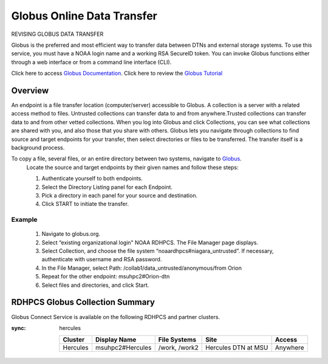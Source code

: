 .. _globus_online_data_transfer:

***************************
Globus Online Data Transfer
***************************

REVISING GLOBUS DATA TRANSFER 

Globus is the preferred and most efficient way to transfer data between
DTNs and external storage systems. To use this service, you must have a NOAA login name and a working RSA SecureID token. You can invoke Globus functions either through a web interface or from a command line interface (CLI).

Click here to access `Globus Documentation <https://docs.globus.org/guides/>`_.
Click here to review the `Globus Tutorial <https://drive.google.com/file/d/1jKAcRGAInmWarUQ_OV7_xsiUesZPX5Ck/view>`_

Overview
========

An endpoint is a file transfer location (computer/server) accessible to Globus. A collection is a server with a related access method to files. Untrusted collections can transfer data to and from
anywhere.Trusted collections can transfer data to and from other vetted collections. When you log into Globus and click Collections, you can see what collections are shared with you, and also those that you share with others. Globus lets you navigate through collections to find source and target endpoints for your transfer, then select directories or files to be transferred. The transfer itself is a background process. 

To copy a file, several files, or an entire directory between two systems, navigate to `Globus <https://app.globus.org/>`_.
 Locate the source and target endpoints by their given names and follow these steps:


 #. Authenticate yourself to both endpoints.
 #. Select the Directory Listing panel for each Endpoint.
 #. Pick a directory in each panel for your source and destination.
 #. Click START to initiate the transfer.

Example
-------

 #. Navigate to globus.org.
 #. Select “existing organizational login" NOAA RDHPCS. The File Manager page displays.
 #. Select Collection, and choose the file system “noaardhpcs#niagara_untrusted”. If necessary, authenticate with username and RSA password.
 #. In the File Manager, select Path: /collab1/data_untrusted/anonymous/from Orion
 #. Repeat for the other endpoint: msuhpc2#Orion-dtn
 #. Select files and directories, and click Start.


RDHPCS Globus Collection Summary
================================

Globus Connect Service is available on the following RDHPCS and partner clusters.

.. tab-set::

  .. tab-item:: Hera
    :sync: hera

    +-----------+----------------------------+--------------------------+---------+---------------+
    | Cluster   | Display Name               | File Systems             | Site    | Access        | 
    +===========+============================+==========================+=========+===============+
    | Hera      | noaardhpcs#hera            | /scratch1, /scratch2     | NESCC   | Trusted hosts |
    +-----------+----------------------------+--------------------------+---------+---------------+
    | Hera      | noaardhpcs#hera_untrusted  | /scratch1/data_untrusted | NESCC   | anywhere      |
    |           |                            | /scratch2/data_untrusted |         |               |
    +-----------+----------------------------+--------------------------+---------+---------------+

  .. tab-item:: Jet
   :sync: jet

   +-----------+----------------------------+--------------------------+---------+---------------+
   | Cluster   | Display Name               | File Systems             | Site    | Access        | 
   +===========+============================+==========================+=========+===============+
   | Jet       | noaardhpcs#jet             | /mnt/lfs1, /mnt/lfs4     | NESCC   | Trusted hosts |
   +-----------+----------------------------+--------------------------+---------+---------------+
   | Jet       | noaardhpcs#jet_untrusted   | /mnt/lfs1/data_untrusted | NESCC   | anywhere      |
   |           |                            | /mnt/lfs4/data_untrusted |         |               |
   +-----------+----------------------------+--------------------------+---------+---------------+

  .. tab-item:: Niagara
   :sync: niagara

   +-----------+------------------------------+--------------------------+---------+---------------+
   | Cluster   | Display Name                 | File Systems             | Site    | Access        | 
   +===========+==============================+==========================+=========+===============+
   | Niagara   | noaardhpcs#niagara           | /collab1/data            | NESCC   | Trusted hosts |
   +-----------+------------------------------+--------------------------+---------+---------------+
   | Niagara   | noaardhpcs#niagara_untrusted | /mnt/lfs1/data_untrusted | NESCC   | anywhere      |
   +-----------+------------------------------+--------------------------+---------+---------------+


  .. tab-item:: Gaea
   :sync: gaea

   +-----------+-------------------+--------------------+---------+---------------+
   | Cluster   | Display Name      | File Systems       | Site    | Access        | 
   +===========+===================+====================+=========+===============+
   | PPAN      | ncrc#dtn          | /lustre/f2/scratch | NCRC    | Trusted hosts |
   +-----------+-------------------+--------------------+---------+---------------+


  .. tab-item:: Orion
   :sync: orion

   +-----------+---------------------+--------------------+-------------------+---------------+
   | Cluster   | Display Name        | File Systems       | Site              | Access        | 
   +===========+=====================+====================+===================+===============+
   | orion     | msuhpc2#Orion-dtn   | /work, /work2      | Orion DTN at MSU  | Anywhere      |
   +-----------+---------------------+--------------------+-------------------+---------------+


  .. tab-item:: Hercules
:sync: hercules

   +-----------+---------------------+--------------------+----------------------+---------------+
   | Cluster   | Display Name        | File Systems       | Site                 | Access        | 
   +===========+=====================+====================+======================+===============+
   | Hercules  | msuhpc2#Hercules    | /work, /work2      | Hercules DTN at MSU  | Anywhere      |
   +-----------+---------------------+--------------------+----------------------+---------------+
